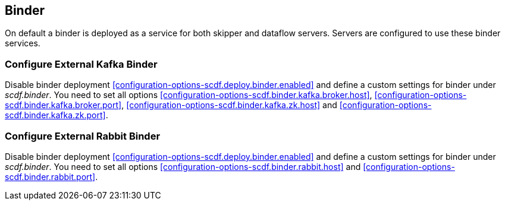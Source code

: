 ifdef::env-github[]
:tip-caption: :bulb:
:note-caption: :information_source:
:important-caption: :heavy_exclamation_mark:
:caution-caption: :fire:
:warning-caption: :warning:
:scdf-deploy-binder-enabled: link:configuration-options.adoc#configuration-options-scdf.deploy.binder.enabled[scdf.deploy.binder.enabled]
:scdf-binder-kafka-broker-host: link:configuration-options.adoc#configuration-options-scdf.binder.kafka.broker.host[scdf.binder.kafka.broker.host]
:scdf-binder-kafka-broker-port: link:configuration-options.adoc#configuration-options-scdf.binder.kafka.broker.port[scdf.binder.kafka.broker.port]
:scdf-binder-kafka-zk-host: link:configuration-options.adoc#configuration-options-scdf.binder.kafka.zk.host[scdf.binder.kafka.zk.host]
:scdf-binder-kafka-zk-port: link:configuration-options.adoc#configuration-options-scdf.binder.kafka.zk.port[scdf.binder.kafka.zk.port]
:scdf-binder-rabbit-host: link:configuration-options.adoc#configuration-options-scdf.binder.rabbit.host[scdf.binder.rabbit.host]
:scdf-binder-rabbit-port: link:configuration-options.adoc#configuration-options-scdf.binder.rabbit.port[scdf.binder.rabbit.port]
endif::[]
ifndef::env-github[]
:scdf-deploy-binder-enabled: <<configuration-options-scdf.deploy.binder.enabled>>
:scdf-binder-kafka-broker-host: <<configuration-options-scdf.binder.kafka.broker.host>>
:scdf-binder-kafka-broker-port: <<configuration-options-scdf.binder.kafka.broker.port>>
:scdf-binder-kafka-zk-host: <<configuration-options-scdf.binder.kafka.zk.host>>
:scdf-binder-kafka-zk-port: <<configuration-options-scdf.binder.kafka.zk.port>>
:scdf-binder-rabbit-host: <<configuration-options-scdf.binder.rabbit.host>>
:scdf-binder-rabbit-port: <<configuration-options-scdf.binder.rabbit.port>>
endif::[]

[[binder]]
== Binder
On default a binder is deployed as a service for both skipper and dataflow
servers. Servers are configured to use these binder services.

=== Configure External Kafka Binder
Disable binder deployment {scdf-deploy-binder-enabled} and define a custom
settings for binder under _scdf.binder_. You need to set all options {scdf-binder-kafka-broker-host},
{scdf-binder-kafka-broker-port}, {scdf-binder-kafka-zk-host} and {scdf-binder-kafka-zk-port}.

=== Configure External Rabbit Binder
Disable binder deployment {scdf-deploy-binder-enabled} and define a custom
settings for binder under _scdf.binder_. You need to set all options {scdf-binder-rabbit-host}
and {scdf-binder-rabbit-port}.
